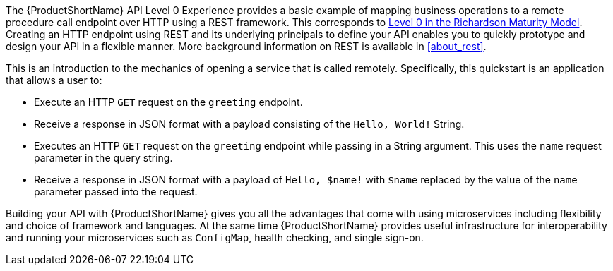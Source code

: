 The {ProductShortName} API Level 0 Experience provides a basic example of mapping business operations to a remote procedure call endpoint over HTTP using a REST framework. This corresponds to link:https://martinfowler.com/articles/richardsonMaturityModel.html#level0[Level 0 in the Richardson Maturity Model]. Creating an HTTP endpoint using REST and its underlying principals to define your API enables you to quickly prototype and design your API in a flexible manner. More background information on REST is available in xref:about_rest[].

This is an introduction to the mechanics of opening a service that is called remotely. Specifically, this quickstart is an application that allows a user to:

* Execute an HTTP `GET` request on the `greeting` endpoint.
* Receive a response in JSON format with a payload consisting of the `Hello, World!` String.
* Executes an HTTP `GET` request on the `greeting` endpoint while passing in a String argument. This uses the `name` request parameter in the query string.
* Receive a response in JSON format with a payload of `Hello, $name!` with `$name` replaced by the value of the `name` parameter passed into the request.

Building your API with {ProductShortName} gives you all the advantages that come with using microservices including flexibility and choice of framework and languages. At the same time {ProductShortName} provides useful infrastructure for interoperability and running your microservices such as `ConfigMap`, health checking, and single sign-on.